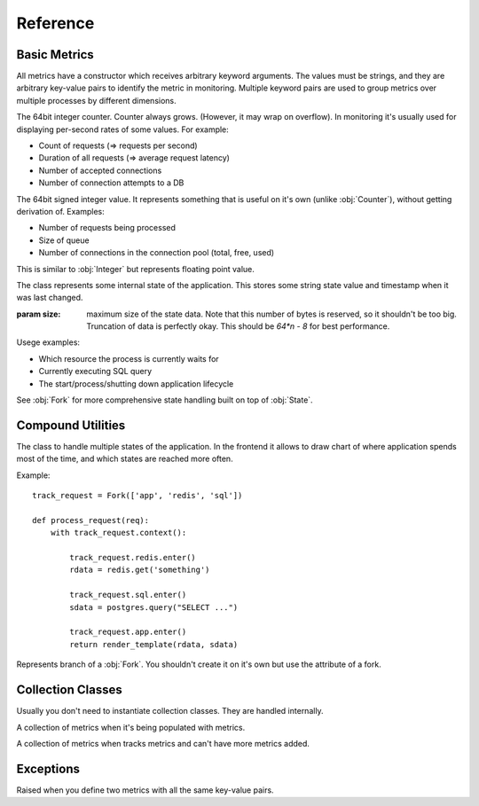 .. highlight:: python
.. default-domain:: py

=========
Reference
=========


Basic Metrics
=============

All metrics have a constructor which receives arbitrary keyword arguments.
The values must be strings, and they are arbitrary key-value pairs to identify
the metric in monitoring. Multiple keyword pairs are used to group metrics
over multiple processes by different dimensions.

.. class:: Counter

   The 64bit integer counter. Counter always grows. (However, it may wrap
   on overflow). In monitoring it's usually used for displaying per-second
   rates of some values. For example:

   * Count of requests (=> requests per second)
   * Duration of all requests (=> average request latency)
   * Number of accepted connections
   * Number of connection attempts to a DB

   .. method:: incr(value=1)

      Increment the counter.

      .. hint:: The operation is very cheap, so you don't need to aggregate
         multiple increments on your own.

.. class:: Integer

   The 64bit signed integer value. It represents something that is useful
   on it's own (unlike :obj:`Counter`), without getting derivation of.
   Examples:

   * Number of requests being processed
   * Size of queue
   * Number of connections in the connection pool (total, free, used)

   .. method:: set(value)

      Update value of the metric

      .. hint:: Updating the value is very cheap. So you should set it every
         time internal state is updated (if it's possible) rather than having
         separate timers and copy the value.

.. class:: Float

   This is similar to :obj:`Integer` but represents floating point value.

   .. method:: set(value)

      Update value of the metric

.. class:: State

   The class represents some internal state of the application. This stores
   some string state value and timestamp when it was last changed.

   :param size: maximum size of the state data. Note that this number of bytes
       is reserved, so it shouldn't be too big. Truncation of data is perfectly
       okay. This should be `64*n - 8` for best performance.

   Usege examples:

   * Which resource the process is currently waits for
   * Currently executing SQL query
   * The start/process/shutting down application lifecycle

   See :obj:`Fork` for more comprehensive state handling built on top of
   :obj:`State`.


   .. method:: context(value)

      A context manager which sets state name to ``value`` and clears state
      on exit.

   .. method:: enter(value)

      Enter the state with ``value``. This also marks the timestamp when
      state is started. Better use context manager for most cases

   .. method:: exit()

      Clear the state


Compound Utilities
==================

.. class:: Fork

   The class to handle multiple states of the application. In the frontend
   it allows to draw chart of where application spends most of the time, and
   which states are reached more often.

   Example::

       track_request = Fork(['app', 'redis', 'sql'])

       def process_request(req):
           with track_request.context():

               track_request.redis.enter()
               rdata = redis.get('something')

               track_request.sql.enter()
               sdata = postgres.query("SELECT ...")

               track_request.app.enter()
               return render_template(rdata, sdata)


   .. method:: context()

      Enter the fork root state. The default state is named `_` (single
      underscore). It's meant to enter some branch soon afterwards.


.. class:: Branch

   Represents branch of a :obj:`Fork`. You shouldn't create it on it's own
   but use the attribute of a fork.

   .. method:: enter()

      Enter the branch as part of this :obj:`Fork`.


Collection Classes
==================

Usually you don't need to instantiate collection classes. They are handled
internally.

.. class:: Collection

   A collection of metrics when it's being populated with metrics.

.. class:: ActiveCollection

   A collection of metrics when tracks metrics and can't have more metrics
   added.


Exceptions
==========

.. class:: DuplicateValueException

   Raised when you define two metrics with all the same key-value pairs.

